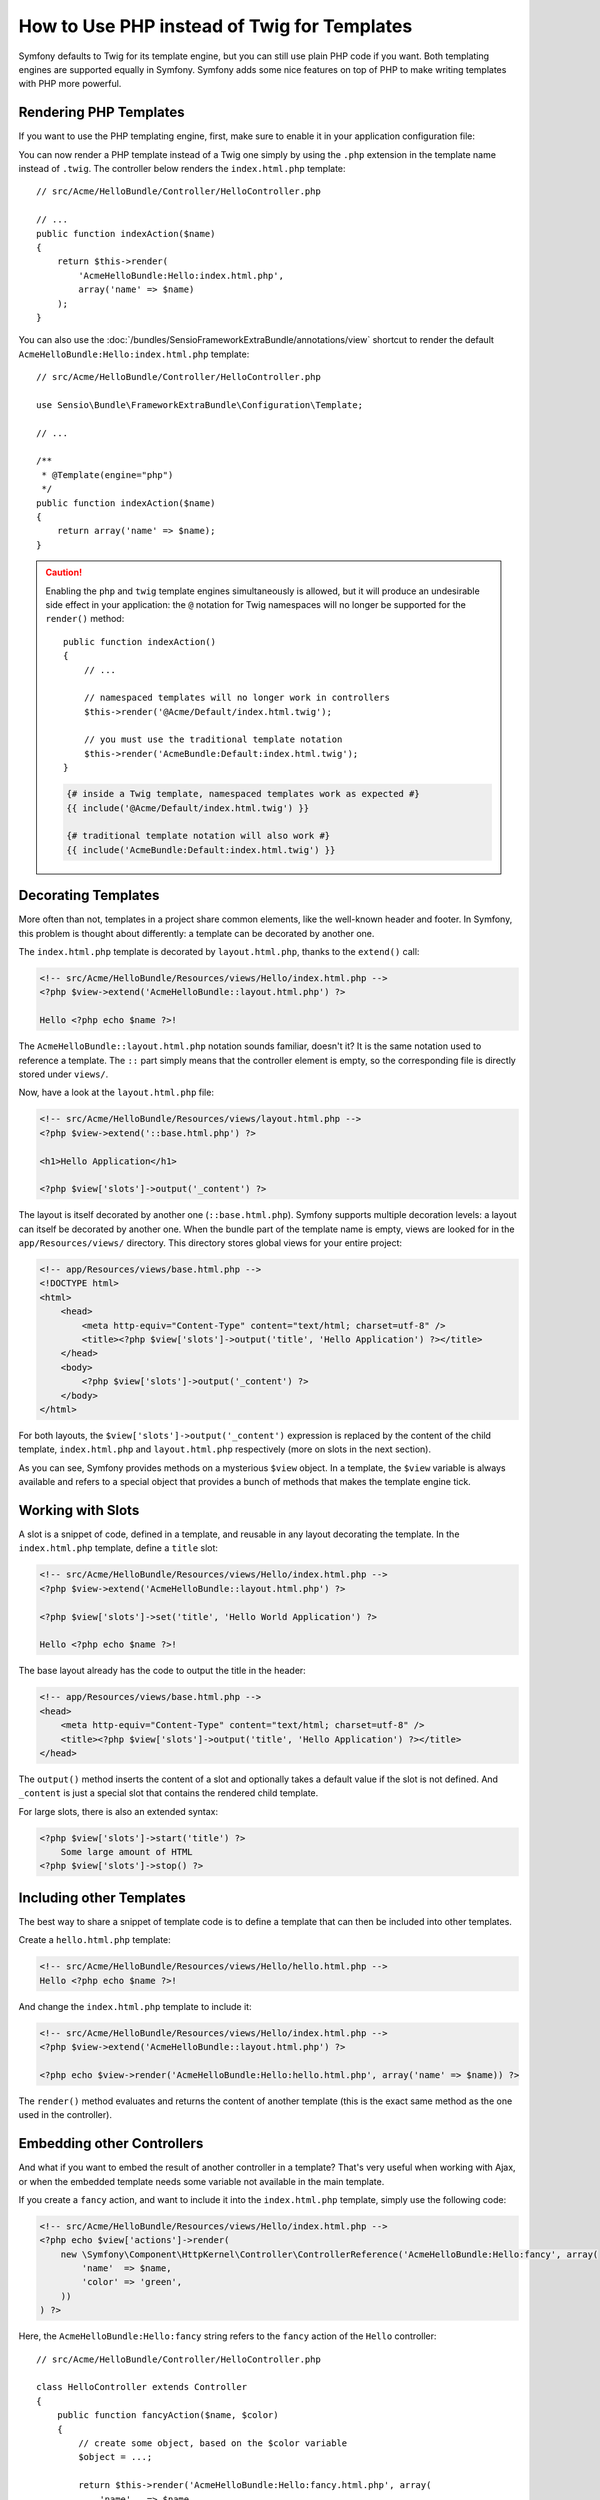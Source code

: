 .. index::
   single: PHP Templates

How to Use PHP instead of Twig for Templates
============================================

Symfony defaults to Twig for its template engine, but you can still use
plain PHP code if you want. Both templating engines are supported equally in
Symfony. Symfony adds some nice features on top of PHP to make writing
templates with PHP more powerful.

Rendering PHP Templates
-----------------------

If you want to use the PHP templating engine, first, make sure to enable it in
your application configuration file:

.. configuration-block::

    .. code-block:: yaml

        # app/config/config.yml
        framework:
            # ...
            templating:
                engines: ['twig', 'php']

    .. code-block:: xml

        <!-- app/config/config.xml -->
        <framework:config>
            <!-- ... -->
            <framework:templating>
                <framework:engine id="twig" />
                <framework:engine id="php" />
            </framework:templating>
        </framework:config>

    .. code-block:: php

        $container->loadFromExtension('framework', array(
            // ...
            'templating' => array(
                'engines' => array('twig', 'php'),
            ),
        ));

You can now render a PHP template instead of a Twig one simply by using the
``.php`` extension in the template name instead of ``.twig``. The controller
below renders the ``index.html.php`` template::

    // src/Acme/HelloBundle/Controller/HelloController.php

    // ...
    public function indexAction($name)
    {
        return $this->render(
            'AcmeHelloBundle:Hello:index.html.php',
            array('name' => $name)
        );
    }

You can also use the :doc:`/bundles/SensioFrameworkExtraBundle/annotations/view`
shortcut to render the default ``AcmeHelloBundle:Hello:index.html.php`` template::

    // src/Acme/HelloBundle/Controller/HelloController.php

    use Sensio\Bundle\FrameworkExtraBundle\Configuration\Template;

    // ...

    /**
     * @Template(engine="php")
     */
    public function indexAction($name)
    {
        return array('name' => $name);
    }

.. caution::

    Enabling the ``php`` and ``twig`` template engines simultaneously is
    allowed, but it will produce an undesirable side effect in your application:
    the ``@`` notation for Twig namespaces will no longer be supported for the
    ``render()`` method::

        public function indexAction()
        {
            // ...

            // namespaced templates will no longer work in controllers
            $this->render('@Acme/Default/index.html.twig');

            // you must use the traditional template notation
            $this->render('AcmeBundle:Default:index.html.twig');
        }

    .. code-block:: jinja

        {# inside a Twig template, namespaced templates work as expected #}
        {{ include('@Acme/Default/index.html.twig') }}

        {# traditional template notation will also work #}
        {{ include('AcmeBundle:Default:index.html.twig') }}


.. index::
  single: Templating; Layout
  single: Layout

Decorating Templates
--------------------

More often than not, templates in a project share common elements, like the
well-known header and footer. In Symfony, this problem is thought about
differently: a template can be decorated by another one.

The ``index.html.php`` template is decorated by ``layout.html.php``, thanks to
the ``extend()`` call:

.. code-block:: html+php

    <!-- src/Acme/HelloBundle/Resources/views/Hello/index.html.php -->
    <?php $view->extend('AcmeHelloBundle::layout.html.php') ?>

    Hello <?php echo $name ?>!

The ``AcmeHelloBundle::layout.html.php`` notation sounds familiar, doesn't it? It
is the same notation used to reference a template. The ``::`` part simply
means that the controller element is empty, so the corresponding file is
directly stored under ``views/``.

Now, have a look at the ``layout.html.php`` file:

.. code-block:: html+php

    <!-- src/Acme/HelloBundle/Resources/views/layout.html.php -->
    <?php $view->extend('::base.html.php') ?>

    <h1>Hello Application</h1>

    <?php $view['slots']->output('_content') ?>

The layout is itself decorated by another one (``::base.html.php``). Symfony
supports multiple decoration levels: a layout can itself be decorated by
another one. When the bundle part of the template name is empty, views are
looked for in the ``app/Resources/views/`` directory. This directory stores
global views for your entire project:

.. code-block:: html+php

    <!-- app/Resources/views/base.html.php -->
    <!DOCTYPE html>
    <html>
        <head>
            <meta http-equiv="Content-Type" content="text/html; charset=utf-8" />
            <title><?php $view['slots']->output('title', 'Hello Application') ?></title>
        </head>
        <body>
            <?php $view['slots']->output('_content') ?>
        </body>
    </html>

For both layouts, the ``$view['slots']->output('_content')`` expression is
replaced by the content of the child template, ``index.html.php`` and
``layout.html.php`` respectively (more on slots in the next section).

As you can see, Symfony provides methods on a mysterious ``$view`` object. In
a template, the ``$view`` variable is always available and refers to a special
object that provides a bunch of methods that makes the template engine tick.

.. index::
   single: Templating; Slot
   single: Slot

Working with Slots
------------------

A slot is a snippet of code, defined in a template, and reusable in any layout
decorating the template. In the ``index.html.php`` template, define a
``title`` slot:

.. code-block:: html+php

    <!-- src/Acme/HelloBundle/Resources/views/Hello/index.html.php -->
    <?php $view->extend('AcmeHelloBundle::layout.html.php') ?>

    <?php $view['slots']->set('title', 'Hello World Application') ?>

    Hello <?php echo $name ?>!

The base layout already has the code to output the title in the header:

.. code-block:: html+php

    <!-- app/Resources/views/base.html.php -->
    <head>
        <meta http-equiv="Content-Type" content="text/html; charset=utf-8" />
        <title><?php $view['slots']->output('title', 'Hello Application') ?></title>
    </head>

The ``output()`` method inserts the content of a slot and optionally takes a
default value if the slot is not defined. And ``_content`` is just a special
slot that contains the rendered child template.

For large slots, there is also an extended syntax:

.. code-block:: html+php

    <?php $view['slots']->start('title') ?>
        Some large amount of HTML
    <?php $view['slots']->stop() ?>

.. index::
   single: Templating; Include

Including other Templates
-------------------------

The best way to share a snippet of template code is to define a template that
can then be included into other templates.

Create a ``hello.html.php`` template:

.. code-block:: html+php

    <!-- src/Acme/HelloBundle/Resources/views/Hello/hello.html.php -->
    Hello <?php echo $name ?>!

And change the ``index.html.php`` template to include it:

.. code-block:: html+php

    <!-- src/Acme/HelloBundle/Resources/views/Hello/index.html.php -->
    <?php $view->extend('AcmeHelloBundle::layout.html.php') ?>

    <?php echo $view->render('AcmeHelloBundle:Hello:hello.html.php', array('name' => $name)) ?>

The ``render()`` method evaluates and returns the content of another template
(this is the exact same method as the one used in the controller).

.. index::
   single: Templating; Embedding pages

Embedding other Controllers
---------------------------

And what if you want to embed the result of another controller in a template?
That's very useful when working with Ajax, or when the embedded template needs
some variable not available in the main template.

If you create a ``fancy`` action, and want to include it into the
``index.html.php`` template, simply use the following code:

.. code-block:: html+php

    <!-- src/Acme/HelloBundle/Resources/views/Hello/index.html.php -->
    <?php echo $view['actions']->render(
        new \Symfony\Component\HttpKernel\Controller\ControllerReference('AcmeHelloBundle:Hello:fancy', array(
            'name'  => $name,
            'color' => 'green',
        ))
    ) ?>

Here, the ``AcmeHelloBundle:Hello:fancy`` string refers to the ``fancy`` action of the
``Hello`` controller::

    // src/Acme/HelloBundle/Controller/HelloController.php

    class HelloController extends Controller
    {
        public function fancyAction($name, $color)
        {
            // create some object, based on the $color variable
            $object = ...;

            return $this->render('AcmeHelloBundle:Hello:fancy.html.php', array(
                'name'   => $name,
                'object' => $object
            ));
        }

        // ...
    }

But where is the ``$view['actions']`` array element defined? Like
``$view['slots']``, it's called a template helper, and the next section tells
you more about those.

.. index::
   single: Templating; Helpers

Using Template Helpers
----------------------

The Symfony templating system can be easily extended via helpers. Helpers are
PHP objects that provide features useful in a template context. ``actions`` and
``slots`` are two of the built-in Symfony helpers.

Creating Links between Pages
~~~~~~~~~~~~~~~~~~~~~~~~~~~~

Speaking of web applications, creating links between pages is a must. Instead
of hardcoding URLs in templates, the ``router`` helper knows how to generate
URLs based on the routing configuration. That way, all your URLs can be easily
updated by changing the configuration:

.. code-block:: html+php

    <a href="<?php echo $view['router']->generate('hello', array('name' => 'Thomas')) ?>">
        Greet Thomas!
    </a>

The ``generate()`` method takes the route name and an array of parameters as
arguments. The route name is the main key under which routes are referenced
and the parameters are the values of the placeholders defined in the route
pattern:

.. code-block:: yaml

    # src/Acme/HelloBundle/Resources/config/routing.yml
    hello: # The route name
        path:     /hello/{name}
        defaults: { _controller: AcmeHelloBundle:Hello:index }

Using Assets: Images, JavaScripts and Stylesheets
~~~~~~~~~~~~~~~~~~~~~~~~~~~~~~~~~~~~~~~~~~~~~~~~~

What would the Internet be without images, JavaScripts, and stylesheets?
Symfony provides the ``assets`` tag to deal with them easily:

.. code-block:: html+php

    <link href="<?php echo $view['assets']->getUrl('css/blog.css') ?>" rel="stylesheet" type="text/css" />

    <img src="<?php echo $view['assets']->getUrl('images/logo.png') ?>" />

The ``assets`` helper's main purpose is to make your application more
portable. Thanks to this helper, you can move the application root directory
anywhere under your web root directory without changing anything in your
template's code.

Output Escaping
---------------

When using PHP templates, escape variables whenever they are displayed to the
user::

    <?php echo $view->escape($var) ?>

By default, the ``escape()`` method assumes that the variable is outputted
within an HTML context. The second argument lets you change the context. For
instance, to output something in a JavaScript script, use the ``js`` context::

    <?php echo $view->escape($var, 'js') ?>

